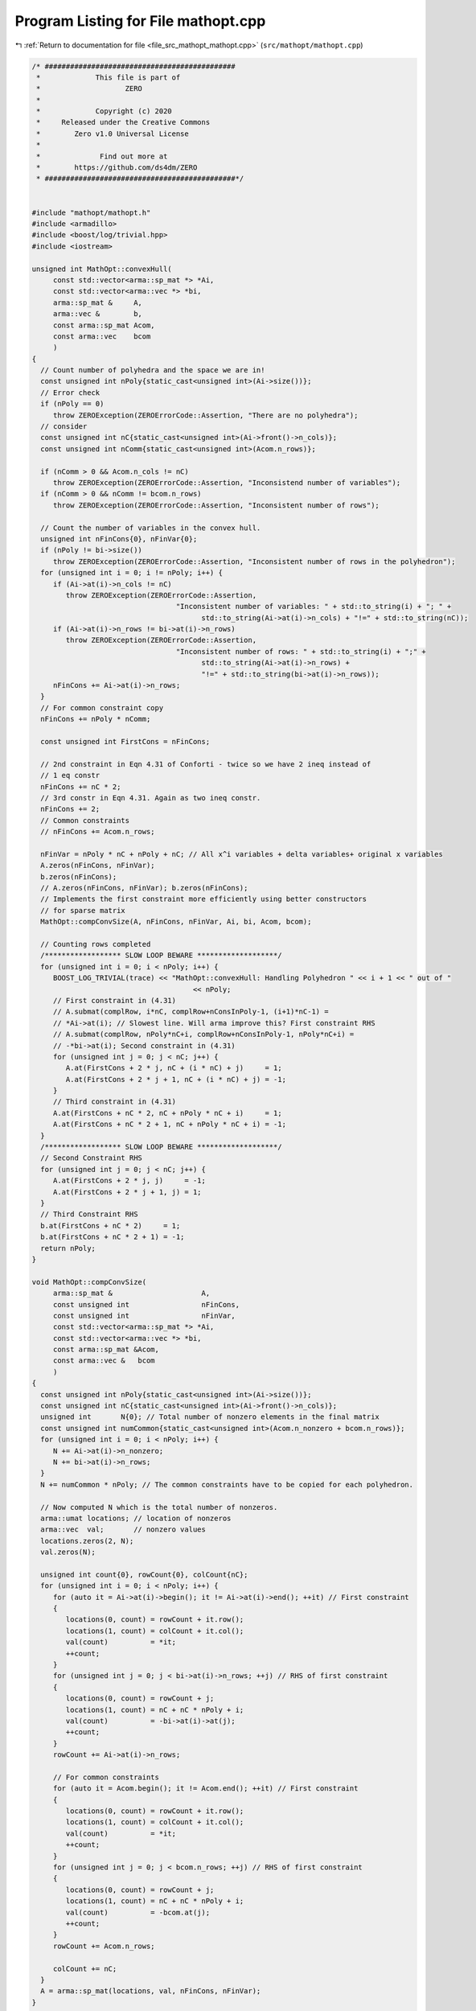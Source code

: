 
.. _program_listing_file_src_mathopt_mathopt.cpp:

Program Listing for File mathopt.cpp
====================================

|exhale_lsh| :ref:`Return to documentation for file <file_src_mathopt_mathopt.cpp>` (``src/mathopt/mathopt.cpp``)

.. |exhale_lsh| unicode:: U+021B0 .. UPWARDS ARROW WITH TIP LEFTWARDS

.. code-block:: cpp

   /* #############################################
    *             This file is part of
    *                    ZERO
    *
    *             Copyright (c) 2020
    *     Released under the Creative Commons
    *        Zero v1.0 Universal License
    *
    *              Find out more at
    *        https://github.com/ds4dm/ZERO
    * #############################################*/
   
   
   #include "mathopt/mathopt.h"
   #include <armadillo>
   #include <boost/log/trivial.hpp>
   #include <iostream>
   
   unsigned int MathOpt::convexHull(
        const std::vector<arma::sp_mat *> *Ai, 
        const std::vector<arma::vec *> *bi,    
        arma::sp_mat &     A,                  
        arma::vec &        b,                  
        const arma::sp_mat Acom,               
        const arma::vec    bcom                
        )
   {
     // Count number of polyhedra and the space we are in!
     const unsigned int nPoly{static_cast<unsigned int>(Ai->size())};
     // Error check
     if (nPoly == 0)
        throw ZEROException(ZEROErrorCode::Assertion, "There are no polyhedra");
     // consider
     const unsigned int nC{static_cast<unsigned int>(Ai->front()->n_cols)};
     const unsigned int nComm{static_cast<unsigned int>(Acom.n_rows)};
   
     if (nComm > 0 && Acom.n_cols != nC)
        throw ZEROException(ZEROErrorCode::Assertion, "Inconsistend number of variables");
     if (nComm > 0 && nComm != bcom.n_rows)
        throw ZEROException(ZEROErrorCode::Assertion, "Inconsistent number of rows");
   
     // Count the number of variables in the convex hull.
     unsigned int nFinCons{0}, nFinVar{0};
     if (nPoly != bi->size())
        throw ZEROException(ZEROErrorCode::Assertion, "Inconsistent number of rows in the polyhedron");
     for (unsigned int i = 0; i != nPoly; i++) {
        if (Ai->at(i)->n_cols != nC)
           throw ZEROException(ZEROErrorCode::Assertion,
                                     "Inconsistent number of variables: " + std::to_string(i) + "; " +
                                           std::to_string(Ai->at(i)->n_cols) + "!=" + std::to_string(nC));
        if (Ai->at(i)->n_rows != bi->at(i)->n_rows)
           throw ZEROException(ZEROErrorCode::Assertion,
                                     "Inconsistent number of rows: " + std::to_string(i) + ";" +
                                           std::to_string(Ai->at(i)->n_rows) +
                                           "!=" + std::to_string(bi->at(i)->n_rows));
        nFinCons += Ai->at(i)->n_rows;
     }
     // For common constraint copy
     nFinCons += nPoly * nComm;
   
     const unsigned int FirstCons = nFinCons;
   
     // 2nd constraint in Eqn 4.31 of Conforti - twice so we have 2 ineq instead of
     // 1 eq constr
     nFinCons += nC * 2;
     // 3rd constr in Eqn 4.31. Again as two ineq constr.
     nFinCons += 2;
     // Common constraints
     // nFinCons += Acom.n_rows;
   
     nFinVar = nPoly * nC + nPoly + nC; // All x^i variables + delta variables+ original x variables
     A.zeros(nFinCons, nFinVar);
     b.zeros(nFinCons);
     // A.zeros(nFinCons, nFinVar); b.zeros(nFinCons);
     // Implements the first constraint more efficiently using better constructors
     // for sparse matrix
     MathOpt::compConvSize(A, nFinCons, nFinVar, Ai, bi, Acom, bcom);
   
     // Counting rows completed
     /****************** SLOW LOOP BEWARE *******************/
     for (unsigned int i = 0; i < nPoly; i++) {
        BOOST_LOG_TRIVIAL(trace) << "MathOpt::convexHull: Handling Polyhedron " << i + 1 << " out of "
                                         << nPoly;
        // First constraint in (4.31)
        // A.submat(complRow, i*nC, complRow+nConsInPoly-1, (i+1)*nC-1) =
        // *Ai->at(i); // Slowest line. Will arma improve this? First constraint RHS
        // A.submat(complRow, nPoly*nC+i, complRow+nConsInPoly-1, nPoly*nC+i) =
        // -*bi->at(i); Second constraint in (4.31)
        for (unsigned int j = 0; j < nC; j++) {
           A.at(FirstCons + 2 * j, nC + (i * nC) + j)     = 1;
           A.at(FirstCons + 2 * j + 1, nC + (i * nC) + j) = -1;
        }
        // Third constraint in (4.31)
        A.at(FirstCons + nC * 2, nC + nPoly * nC + i)     = 1;
        A.at(FirstCons + nC * 2 + 1, nC + nPoly * nC + i) = -1;
     }
     /****************** SLOW LOOP BEWARE *******************/
     // Second Constraint RHS
     for (unsigned int j = 0; j < nC; j++) {
        A.at(FirstCons + 2 * j, j)     = -1;
        A.at(FirstCons + 2 * j + 1, j) = 1;
     }
     // Third Constraint RHS
     b.at(FirstCons + nC * 2)     = 1;
     b.at(FirstCons + nC * 2 + 1) = -1;
     return nPoly; 
   }
   
   void MathOpt::compConvSize(
        arma::sp_mat &                     A,        
        const unsigned int                 nFinCons, 
        const unsigned int                 nFinVar,  
        const std::vector<arma::sp_mat *> *Ai, 
        const std::vector<arma::vec *> *bi,    
        const arma::sp_mat &Acom,              
        const arma::vec &   bcom               
        )
   {
     const unsigned int nPoly{static_cast<unsigned int>(Ai->size())};
     const unsigned int nC{static_cast<unsigned int>(Ai->front()->n_cols)};
     unsigned int       N{0}; // Total number of nonzero elements in the final matrix
     const unsigned int numCommon{static_cast<unsigned int>(Acom.n_nonzero + bcom.n_rows)};
     for (unsigned int i = 0; i < nPoly; i++) {
        N += Ai->at(i)->n_nonzero;
        N += bi->at(i)->n_rows;
     }
     N += numCommon * nPoly; // The common constraints have to be copied for each polyhedron.
   
     // Now computed N which is the total number of nonzeros.
     arma::umat locations; // location of nonzeros
     arma::vec  val;       // nonzero values
     locations.zeros(2, N);
     val.zeros(N);
   
     unsigned int count{0}, rowCount{0}, colCount{nC};
     for (unsigned int i = 0; i < nPoly; i++) {
        for (auto it = Ai->at(i)->begin(); it != Ai->at(i)->end(); ++it) // First constraint
        {
           locations(0, count) = rowCount + it.row();
           locations(1, count) = colCount + it.col();
           val(count)          = *it;
           ++count;
        }
        for (unsigned int j = 0; j < bi->at(i)->n_rows; ++j) // RHS of first constraint
        {
           locations(0, count) = rowCount + j;
           locations(1, count) = nC + nC * nPoly + i;
           val(count)          = -bi->at(i)->at(j);
           ++count;
        }
        rowCount += Ai->at(i)->n_rows;
   
        // For common constraints
        for (auto it = Acom.begin(); it != Acom.end(); ++it) // First constraint
        {
           locations(0, count) = rowCount + it.row();
           locations(1, count) = colCount + it.col();
           val(count)          = *it;
           ++count;
        }
        for (unsigned int j = 0; j < bcom.n_rows; ++j) // RHS of first constraint
        {
           locations(0, count) = rowCount + j;
           locations(1, count) = nC + nC * nPoly + i;
           val(count)          = -bcom.at(j);
           ++count;
        }
        rowCount += Acom.n_rows;
   
        colCount += nC;
     }
     A = arma::sp_mat(locations, val, nFinCons, nFinVar);
   }
   
   arma::vec MathOpt::LPSolve(const arma::sp_mat &A, 
                                       const arma::vec &   b, 
                                       const arma::vec &   c, 
                                       int &status,    
                                       bool positivity 
                                       )
   {
     unsigned int nR, nC;
     nR = A.n_rows;
     nC = A.n_cols;
     if (c.n_rows != nC)
        throw ZEROException(ZEROErrorCode::Assertion, "Inconsistent number of variables");
     if (b.n_rows != nR)
        throw ZEROException(ZEROErrorCode::Assertion, "Inconsistent number of constraints");
   
     arma::vec    sol = arma::vec(c.n_rows, arma::fill::zeros);
     const double lb  = positivity ? 0 : -GRB_INFINITY;
   
     GRBEnv    env;
     GRBModel  model = GRBModel(env);
     GRBVar    x[nC];
     GRBConstr a[nR];
     // Adding Variables
     for (unsigned int i = 0; i < nC; i++)
        x[i] = model.addVar(lb, GRB_INFINITY, c.at(i), GRB_CONTINUOUS, "x_" + std::to_string(i));
     // Adding constraints
     for (unsigned int i = 0; i < nR; i++) {
        GRBLinExpr lin{0};
        for (auto j = A.begin_row(i); j != A.end_row(i); ++j)
           lin += (*j) * x[j.col()];
        a[i] = model.addConstr(lin, GRB_LESS_EQUAL, b.at(i));
     }
     model.set(GRB_IntParam_OutputFlag, 0);
     model.set(GRB_IntParam_DualReductions, 0);
     model.optimize();
     status = model.get(GRB_IntAttr_Status);
     if (status == GRB_OPTIMAL)
        for (unsigned int i = 0; i < nC; i++)
           sol.at(i) = x[i].get(GRB_DoubleAttr_X);
     return sol;
   }
   
   void MathOpt::print(const perps &C) noexcept {
     for (auto p : C)
        std::cout << "<" << p.first << ", " << p.second << ">"
                     << "\t";
   }
